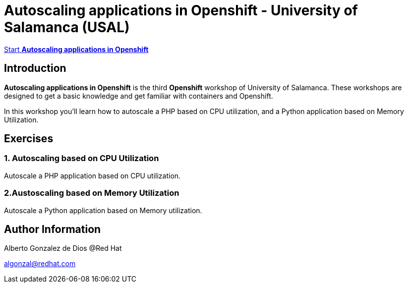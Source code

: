 # Autoscaling applications in Openshift - University of Salamanca (USAL)

https://albertogd.github.io/rh-usal-ocp-22/rh-usal-ocp-22/index.html[Start **Autoscaling applications in Openshift**]

## Introduction
**Autoscaling applications in Openshift** is the third **Openshift** workshop of University of Salamanca. These workshops are designed to get a basic knowledge and get familiar with containers and Openshift.

In this workshop you'll learn how to autoscale a PHP based on CPU utilization, and a Python application based on Memory Utilization.

## Exercises

### 1. Autoscaling based on CPU Utilization

Autoscale a PHP application based on CPU utilization.

### 2.Austoscaling based on Memory Utilization

Autoscale a Python application based on Memory utilization.

## Author Information

Alberto Gonzalez de Dios @Red Hat

algonzal@redhat.com
